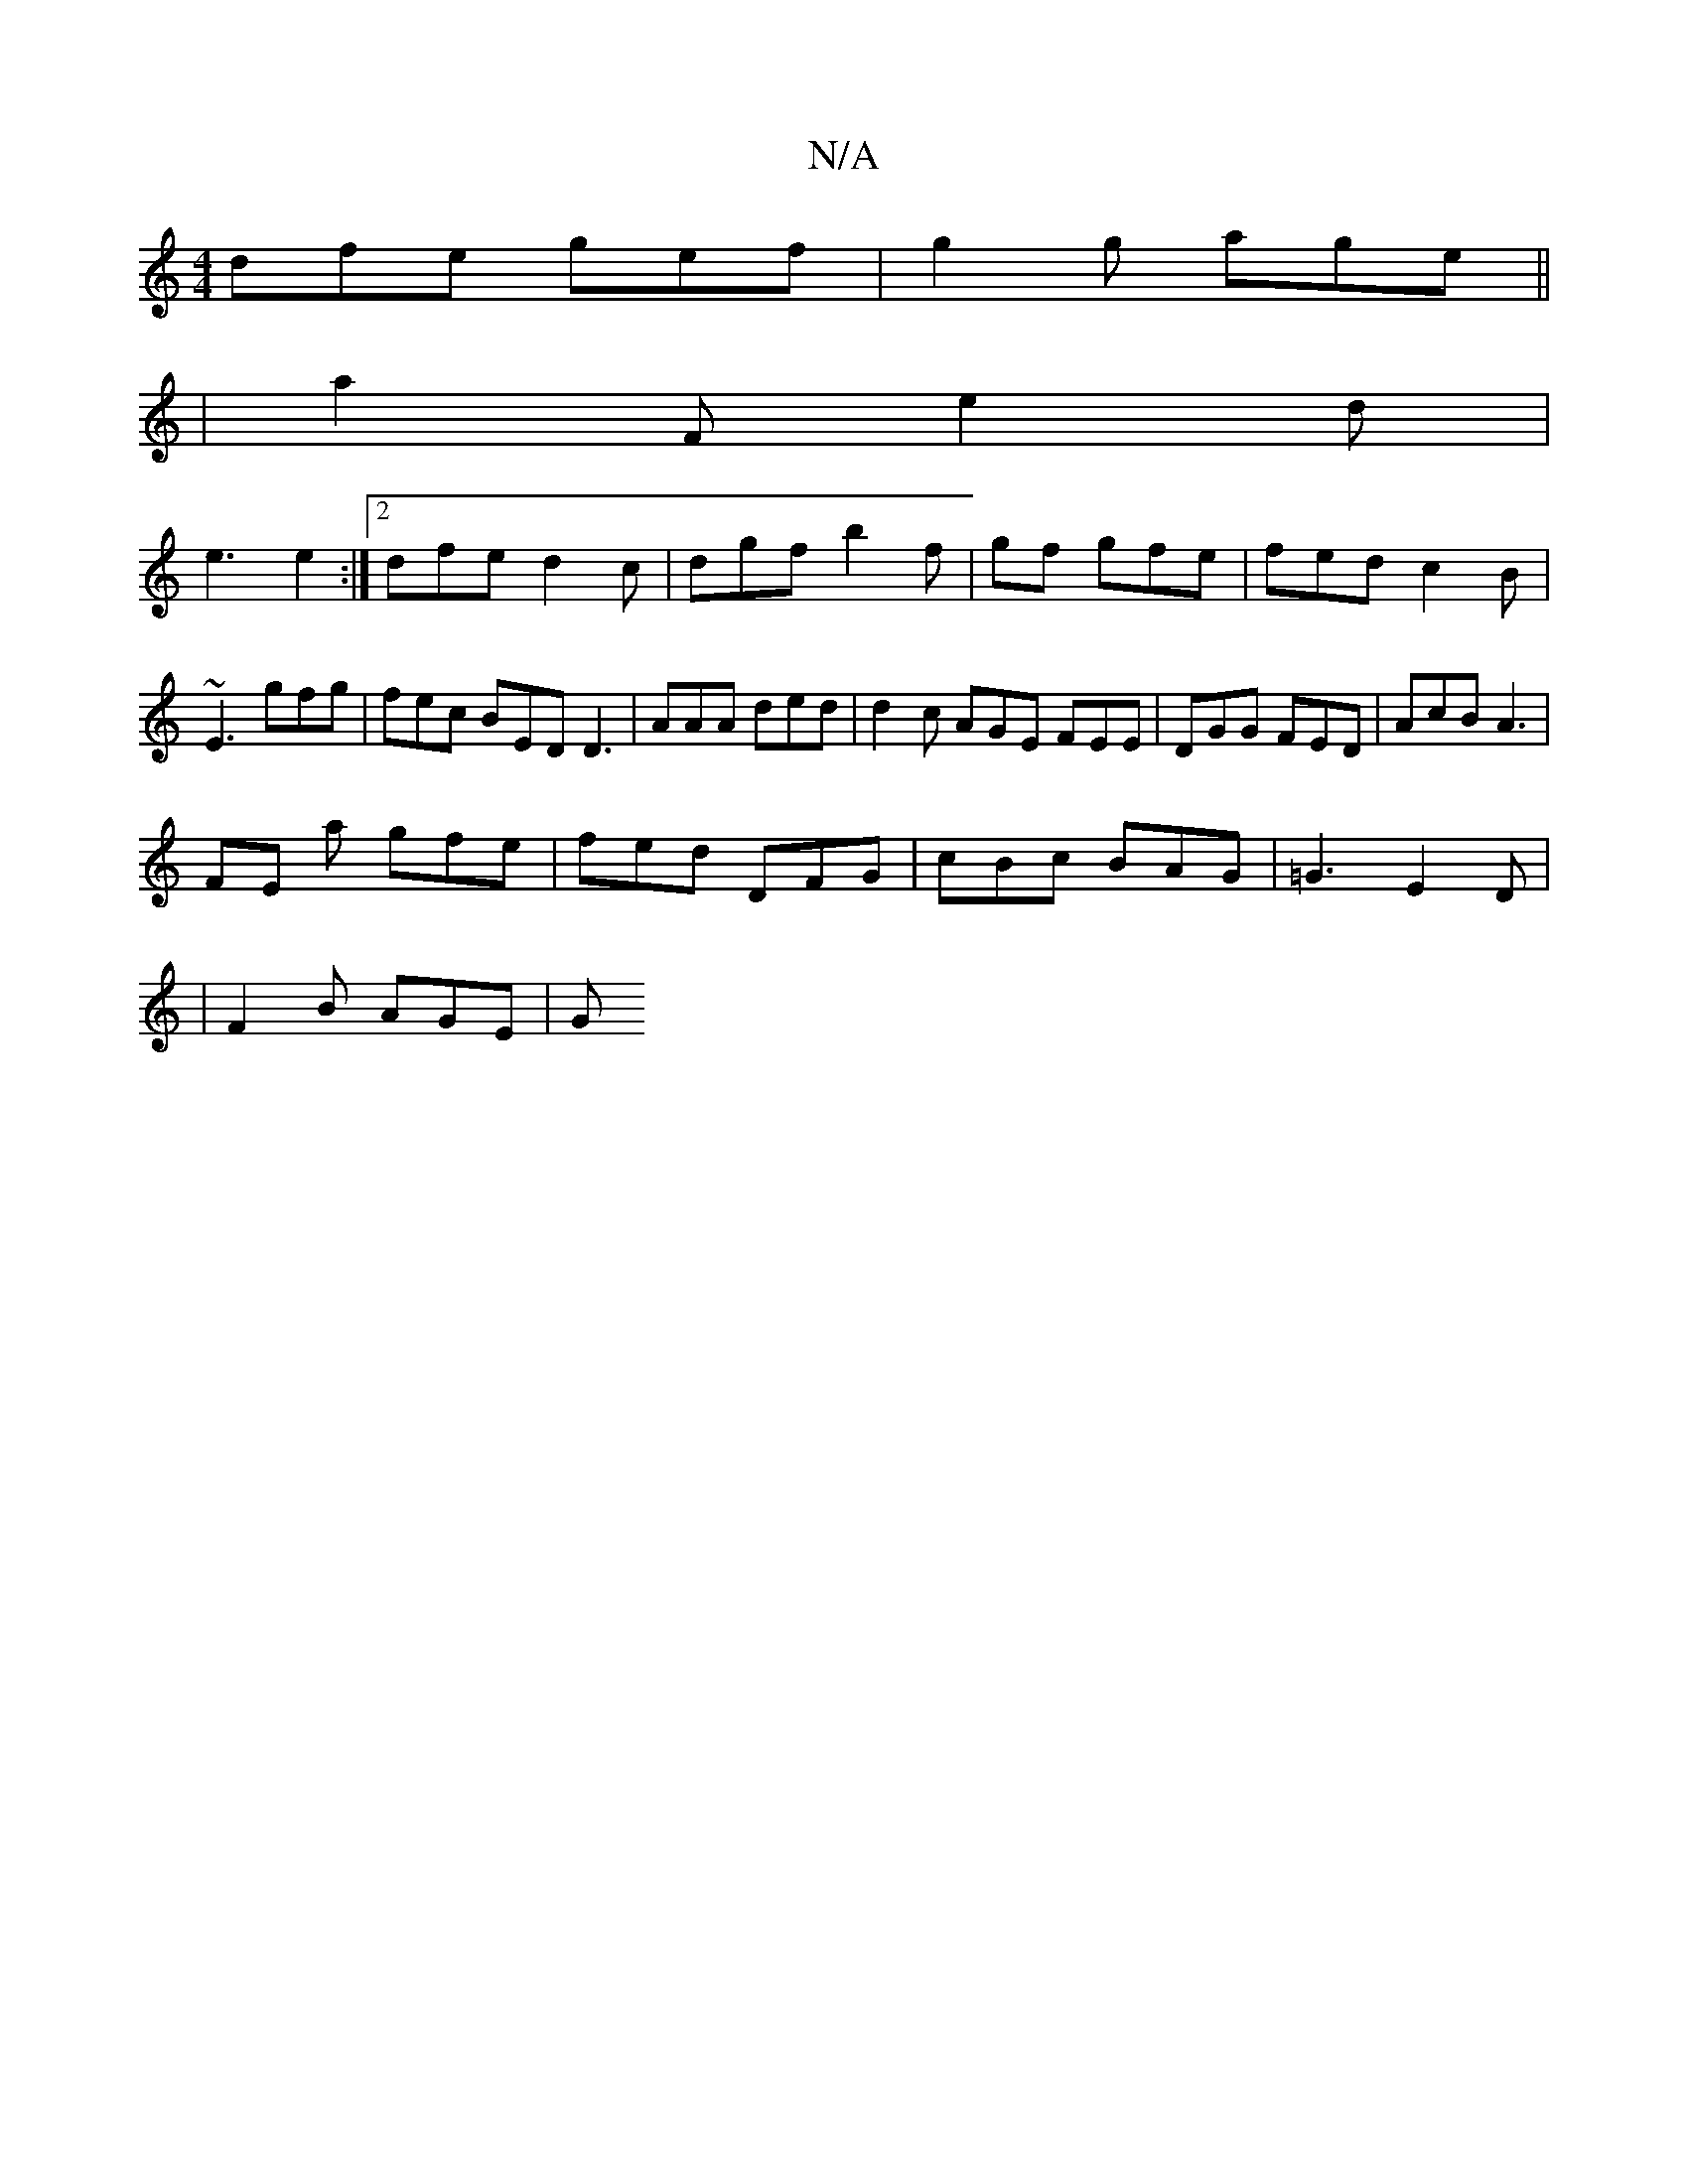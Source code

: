 X:1
T:N/A
M:4/4
R:N/A
K:Cmajor
dfe gef|g2g age ||
|a2 F e2 d |
e3 e2 :|2 dfe d2c | dgf b2f | -gf gfe | fed c2B |
~E3 gfg | fec BED D3 | AAA ded | d2 c AGE FEE | DGG FED | AcB A3 |
FE a gfe | fed DFG | cBc BAG | =G3 E2D |
|F2B AGE|G